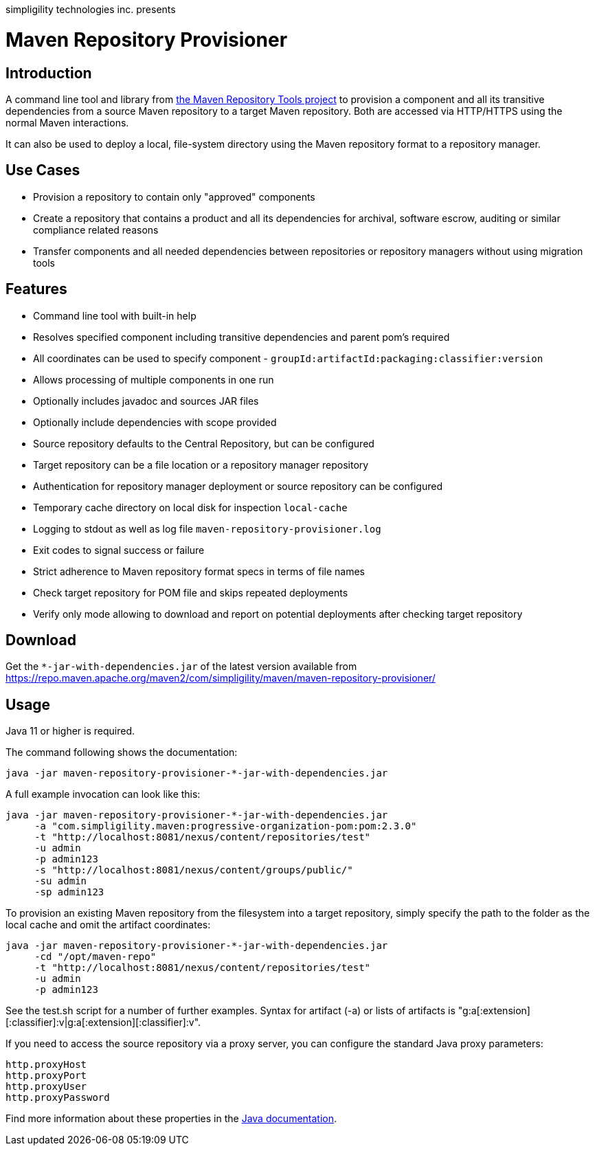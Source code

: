 simpligility technologies inc. presents

= Maven Repository Provisioner

== Introduction

A command line tool and library from
https://github.com/simpligility/maven-repository-tools[the Maven
Repository Tools project] to provision a component and all its transitive
dependencies from a source Maven repository to a target Maven
repository. Both are accessed via HTTP/HTTPS using the normal Maven interactions.

It can also be used to deploy a local, file-system directory using the Maven
repository format to a repository manager.

== Use Cases

* Provision a repository to contain only "approved" components
* Create a repository that contains a product and all its dependencies
  for archival, software escrow, auditing or similar compliance
  related reasons
* Transfer components and all needed dependencies between repositories
  or repository managers without using migration tools

== Features

* Command line tool with built-in help
* Resolves specified component including transitive dependencies and parent
  pom's required
* All coordinates can be used to specify component - `groupId:artifactId:packaging:classifier:version`
* Allows processing of multiple components in one run
* Optionally includes javadoc and sources JAR files
* Optionally include dependencies with scope provided
* Source repository defaults to the Central Repository, but can be
  configured
* Target repository can be a file location or a repository manager repository
* Authentication for repository manager deployment or source repository can be configured
* Temporary cache directory on local disk for inspection `local-cache`
* Logging to stdout as well as log file
  `maven-repository-provisioner.log`
* Exit codes to signal success or failure
* Strict adherence to Maven repository format specs in terms of file names
* Check target repository for POM file and skips repeated deployments
* Verify only mode allowing to download and report on potential deployments after checking target repository

== Download

Get the `*-jar-with-dependencies.jar` of the latest version available from
https://repo.maven.apache.org/maven2/com/simpligility/maven/maven-repository-provisioner/

== Usage

Java 11 or higher is required.

The command following shows the documentation:

----
java -jar maven-repository-provisioner-*-jar-with-dependencies.jar
----

A full example invocation can look like this:

----
java -jar maven-repository-provisioner-*-jar-with-dependencies.jar
     -a "com.simpligility.maven:progressive-organization-pom:pom:2.3.0"
     -t "http://localhost:8081/nexus/content/repositories/test"
     -u admin
     -p admin123
     -s "http://localhost:8081/nexus/content/groups/public/"
     -su admin
     -sp admin123
----

To provision an existing Maven repository from the filesystem into a target repository, simply
specify the path to the folder as the local cache and omit the artifact coordinates:

----
java -jar maven-repository-provisioner-*-jar-with-dependencies.jar
     -cd "/opt/maven-repo"
     -t "http://localhost:8081/nexus/content/repositories/test"
     -u admin
     -p admin123
----

See the +test.sh+ script for a number of further examples. Syntax for artifact (-a) or lists of artifacts is "g:a[:extension][:classifier]:v|g:a[:extension][:classifier]:v". 

If you need to access the source repository via a proxy server, you can configure the standard Java
proxy parameters:

----
http.proxyHost
http.proxyPort
http.proxyUser
http.proxyPassword
----

Find more information about these properties in the https://docs.oracle.com/javase/8/docs/api/java/net/doc-files/net-properties.html[Java documentation].
